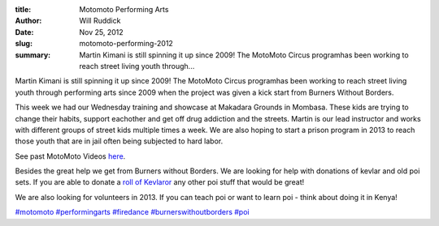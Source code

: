 :title: Motomoto Performing Arts
:author: Will Ruddick
:date: Nov 25, 2012
:slug: motomoto-performing-2012

:summary: Martin Kimani is still spinning it up since 2009! The MotoMoto Circus programhas been working to reach street living youth through...








Martin Kimani is still spinning it up since 2009! The MotoMoto Circus programhas been working to reach street living youth through performing arts since 2009 when the project was given a kick start from Burners Without Borders.







This week we had our Wednesday training and showcase at Makadara Grounds in Mombasa. These kids are trying to change their habits, support eachother and get off drug addiction and the streets. Martin is our lead instructor and works with different groups of street kids multiple times a week. We are also hoping to start a prison program in 2013 to reach those youth that are in jail often being subjected to hard labor.



.. raw:: html

    <iframe width="740" height="416" src="https://www.youtube.com/embed/KY26n9LUhsw" title="YouTube video player" frameborder="0" allow="accelerometer; autoplay; clipboard-write; encrypted-media; gyroscope; picture-in-picture" allowfullscreen></iframe>




See past MotoMoto Videos `here <http://www.youtube.com/playlist?list=PLA54D7D685FA7FB8B>`_.







Besides the great help we get from Burners without Borders. We are looking for help with donations of kevlar and old poi sets. If you are able to donate a `roll of Kevlaror <http://www.homeofpoi.com/shop/listItems/KEVLAR-Wick-Flat>`_ any other poi stuff that would be great!




We are also looking for volunteers in 2013. If you can teach poi or want to learn poi - think about doing it in Kenya!





`#motomoto <https://www.grassrootseconomics.org/blog/hashtags/motomoto>`_	`#performingarts <https://www.grassrootseconomics.org/blog/hashtags/performingarts>`_	`#firedance <https://www.grassrootseconomics.org/blog/hashtags/firedance>`_	`#burnerswithoutborders <https://www.grassrootseconomics.org/blog/hashtags/burnerswithoutborders>`_	`#poi <https://www.grassrootseconomics.org/blog/hashtags/poi>`_



